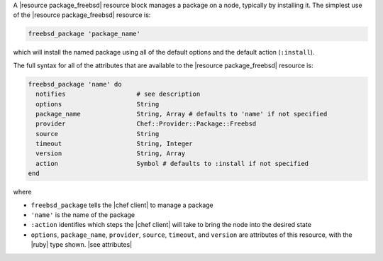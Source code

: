 .. The contents of this file are included in multiple topics.
.. This file should not be changed in a way that hinders its ability to appear in multiple documentation sets.


A |resource package_freebsd| resource block manages a package on a node, typically by installing it. The simplest use of the |resource package_freebsd| resource is:

.. code-block:: ruby

   freebsd_package 'package_name'

which will install the named package using all of the default options and the default action (``:install``).

The full syntax for all of the attributes that are available to the |resource package_freebsd| resource is:

.. code-block:: ruby

   freebsd_package 'name' do
     notifies                   # see description
     options                    String
     package_name               String, Array # defaults to 'name' if not specified
     provider                   Chef::Provider::Package::Freebsd
     source                     String
     timeout                    String, Integer
     version                    String, Array
     action                     Symbol # defaults to :install if not specified
   end

where 

* ``freebsd_package`` tells the |chef client| to manage a package
* ``'name'`` is the name of the package
* ``:action`` identifies which steps the |chef client| will take to bring the node into the desired state
* ``options``, ``package_name``, ``provider``, ``source``, ``timeout``, and ``version`` are attributes of this resource, with the |ruby| type shown. |see attributes|

